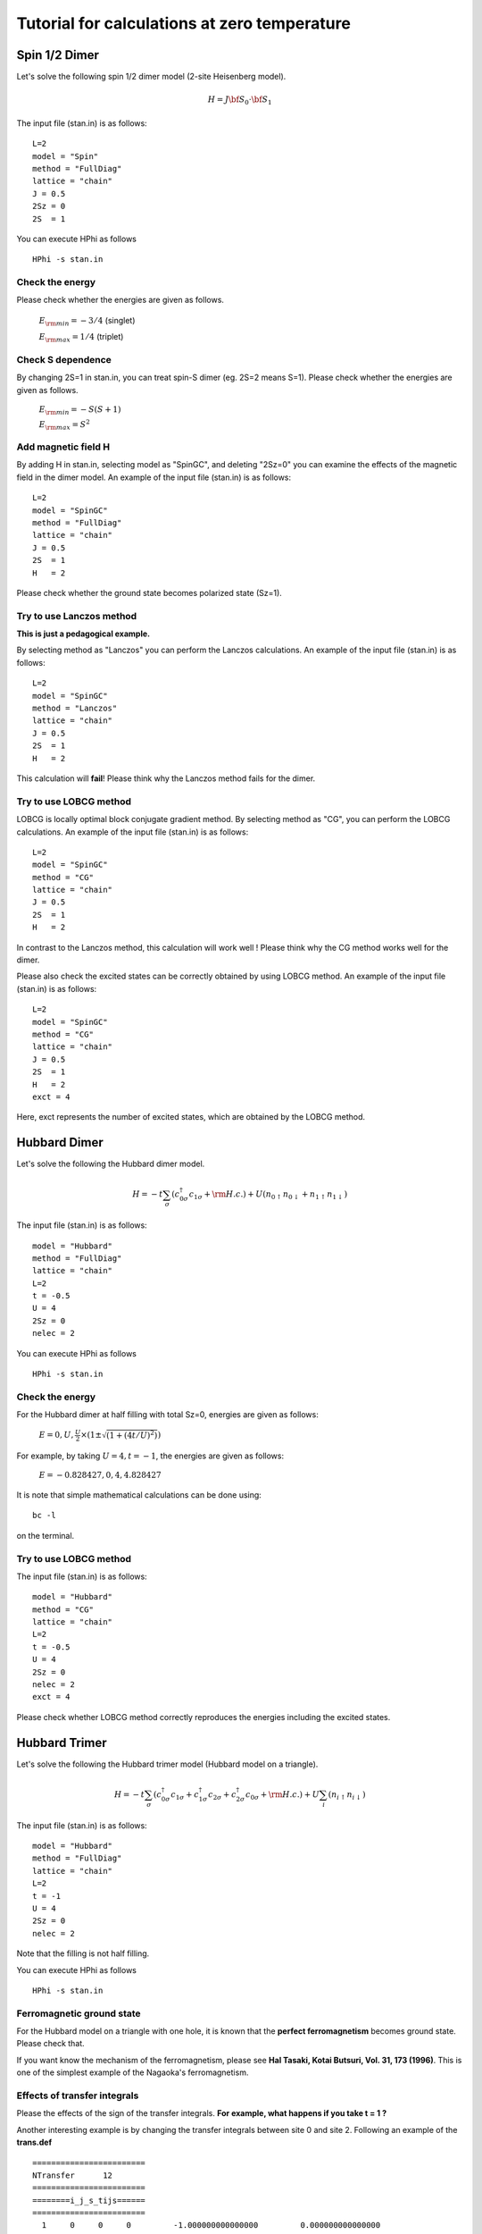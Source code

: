Tutorial for calculations at zero temperature
==============================
Spin 1/2 Dimer
^^^^^^^^^^^^^^^^^^^^^^^^^^^^^^^^^^^
Let's solve the following spin 1/2 dimer model (2-site Heisenberg model).

.. math::

 H = J {\bf S}_{0}\cdot{\bf S}_{1}

The input file (stan.in) is as follows::

 L=2
 model = "Spin" 
 method = "FullDiag" 
 lattice = "chain"
 J = 0.5
 2Sz = 0
 2S  = 1

You can execute HPhi as follows ::

 HPhi -s stan.in

Check the energy
"""""""""""""""""""""""""""""""
Please check whether the energies are given as follows.

 :math:`E_{\rm min}=-3/4` (singlet) 

 :math:`E_{\rm max}=1/4` (triplet) 

Check S dependence
"""""""""""""""""""""""""""""""
By changing 2S=1 in stan.in, you can treat spin-S dimer (eg. 2S=2 means S=1).
Please check whether the energies are given as follows.

 :math:`E_{\rm min}=-S(S+1)` 

 :math:`E_{\rm max}=S^2` 

Add magnetic field H
"""""""""""""""""""""""""""""""
By adding  H in stan.in, selecting model as "SpinGC", and deleting "2Sz=0" 
you can examine the 
effects of the magnetic field in the dimer model.
An example of the input file (stan.in) is as follows::

 L=2
 model = "SpinGC" 
 method = "FullDiag" 
 lattice = "chain"
 J = 0.5
 2S  = 1
 H   = 2

Please check whether the ground state becomes polarized state (Sz=1).


Try to use Lanczos method
"""""""""""""""""""""""""""""""
**This is just a pedagogical example.**

By selecting method as "Lanczos"
you can perform the Lanczos calculations.
An example of the input file (stan.in) is as follows::

 L=2
 model = "SpinGC" 
 method = "Lanczos" 
 lattice = "chain"
 J = 0.5
 2S  = 1
 H   = 2

This calculation will **fail**! 
Please think why the Lanczos method fails for the dimer. 


Try to use LOBCG method
"""""""""""""""""""""""""""""""
LOBCG is locally optimal block conjugate gradient method.
By selecting method as "CG",
you can perform the LOBCG calculations.
An example of the input file (stan.in) is as follows::

 L=2
 model = "SpinGC" 
 method = "CG" 
 lattice = "chain"
 J = 0.5
 2S  = 1
 H   = 2


In contrast to the Lanczos method, 
this calculation will work well ! 
Please think why the CG method works well for the dimer. 

Please also check the excited states can
be correctly obtained by using LOBCG method.
An example of the input file (stan.in) is as follows::

 L=2
 model = "SpinGC" 
 method = "CG" 
 lattice = "chain"
 J = 0.5
 2S  = 1
 H   = 2
 exct = 4

Here, exct represents the number of excited states, which are
obtained by the LOBCG method.

Hubbard Dimer
^^^^^^^^^^^^^^^^^^^^^^^^^^^^^^^^^^^
Let's solve the following the Hubbard dimer model.

.. math::

 H = -t \sum_{\sigma}(c_{0\sigma}^{\dagger}c_{1\sigma}+{\rm H.c.})
   +U(n_{0\uparrow}n_{0\downarrow}+n_{1\uparrow}n_{1\downarrow})

The input file (stan.in) is as follows::

 model = "Hubbard" 
 method = "FullDiag" 
 lattice = "chain" 
 L=2
 t = -0.5 
 U = 4
 2Sz = 0
 nelec = 2

You can execute HPhi as follows ::

 HPhi -s stan.in

Check the energy
"""""""""""""""""""""""""""""""
For the Hubbard dimer at half filling with total Sz=0, 
energies are given as follows:

 :math:`E=0,U,\frac{U}{2}\times(1\pm\sqrt{(1+(4t/U)^2)})` 

For example, by taking :math:`U=4,t=-1`, the 
energies are  given as follows:

 :math:`E=-0.828427, 0, 4, 4.828427` 

It is note that simple mathematical calculations 
can be done using:: 

 bc -l 

on the terminal.

Try to use LOBCG method
"""""""""""""""""""""""""""""""
The input file (stan.in) is as follows::

 model = "Hubbard" 
 method = "CG" 
 lattice = "chain" 
 L=2
 t = -0.5 
 U = 4
 2Sz = 0
 nelec = 2
 exct = 4

Please check whether LOBCG method correctly 
reproduces the energies including the excited states.

Hubbard Trimer
^^^^^^^^^^^^^^^^^^^^^^^^^^^^^^^^^^^
Let's solve the following the Hubbard trimer model 
(Hubbard model on a triangle).

.. math::

 H = -t \sum_{\sigma}(c_{0\sigma}^{\dagger}c_{1\sigma}+c_{1\sigma}^{\dagger}c_{2\sigma}
   +c_{2\sigma}^{\dagger}c_{0\sigma}+{\rm H.c.})
   +U\sum_{i}(n_{i\uparrow}n_{i\downarrow})

The input file (stan.in) is as follows::

 model = "Hubbard" 
 method = "FullDiag" 
 lattice = "chain" 
 L=2
 t = -1
 U = 4
 2Sz = 0
 nelec = 2

Note that the filling is not half filling.

You can execute HPhi as follows ::

 HPhi -s stan.in

Ferromagnetic ground state
"""""""""""""""""""""""""""""""
For the Hubbard model on a triangle with one hole, 
it is known that the **perfect ferromagnetism** becomes ground state.
Please check that. 

If you want know the mechanism of the 
ferromagnetism, please see 
**Hal Tasaki, Kotai Butsuri, Vol. 31, 173 (1996)**.
This is one of the simplest example of the 
Nagaoka's ferromagnetism.


Effects of transfer integrals
"""""""""""""""""""""""""""""""
Please the effects of the sign of
the transfer integrals. 
**For example, what happens if you take t = 1 ?**

Another interesting example is by changing 
the transfer integrals between site 0 and site 2.
Following an example of the **trans.def** ::

  ======================== 
  NTransfer      12  
  ======================== 
  ========i_j_s_tijs====== 
  ======================== 
    1     0     0     0         -1.000000000000000         0.000000000000000
    0     0     1     0         -1.000000000000000         0.000000000000000
    1     1     0     1         -1.000000000000000         0.000000000000000
    0     1     1     1         -1.000000000000000         0.000000000000000
    2     0     0     0         -2.000000000000000         0.000000000000000
    0     0     2     0         -2.000000000000000         0.000000000000000
    2     1     0     1         -2.000000000000000         0.000000000000000
    0     1     2     1         -2.000000000000000         0.000000000000000
    2     0     1     0         -1.000000000000000         0.000000000000000
    1     0     2     0         -1.000000000000000         0.000000000000000
    2     1     1     1         -1.000000000000000         0.000000000000000
    1     1     2     1         -1.000000000000000         0.000000000000000

Using this transfer integrals, please examine the
U dependence of the ground state.
Is there phase transition between singlet ground state and
the perfect ferromagnetism ?


Heisenberg chain (zero temperature)
^^^^^^^^^^^^^^^^^^^^^^^^^^^^^^^^^^^

Let's solve the following spin 1/2 Heisenberg model on the chain.

.. math::

 H = J \sum_{\langle i,j\rangle}{\bf S}_{i}\cdot{\bf S}_{j}

The input file (stan.in) for 16-site Heisenberg model is as follows::

 L       = 16
 model   = "Spin" 
 method  = "CG" 
 lattice = "chain"
 J = 1
 2Sz = 0
 2S  = 1

You can execute HPhi as follows ::

 HPhi -s stan.in

Check the energy
"""""""""""""""""""""""""""""""
Please check whether the energies are given as follows.

.. math::

 E_{0}= -7.142296 

Obtaining the excited state
"""""""""""""""""""""""""""""""
By adding **exct=2**, you can obtain the 2 low-energy states.
Please check the energies.

.. math::
  
 E_{0}= -7.142296

 E_{1}= -6.872107 

Size dependence of the spin gap
"""""""""""""""""""""""""""""""
The spin gap at finite system size is defined
as :math:`\Delta=E_{1}-E_{0}`. For 16-site,
we obtain :math:`\Delta\sim 0.2701`.

Please examine how :math:`\Delta` behaves
as a function of system size L.
(available system size on PC may be L=24)

Haldane gap
"""""""""""""""""""""""""""""""
By performing a similar calculations for S=1 system,
please examine  how :math:`\Delta` behaves
as a function of system size L.
It is known that the finite spin gap exists even
in the thermodynamic limit (:math:`L=\infty`).
This spin gap is often called Haldane gap.

J1-J2 Heisenberg model
^^^^^^^^^^^^^^^^^^^^^^^^^^^^^^^^^^^
Here, we solve the :math:`J_{1}-J_{2}` Heisenberg model on the square lattice, 
which is a canonical example of the frustrated magnets.
Its Hamiltonian is defined as

.. math::

  {\mathcal H}=J_{1}\sum_{\langle i,j\rangle }{\bf S}_{i}\cdot{\bf S}_{j}+J_{2}\sum_{\langle\langle i,j\rangle\rangle }{\bf S}_{i}\cdot{\bf S}_{j},

where :math:`J_{1}` (:math:`J_{2}`) represents the nearest (next-nearest) neighbor interactions.

An input file for treating :math:`J_{1}-J_{2}` Heisenberg model is given as ::

 model = "Spin" 
 method = "CG" 
 lattice = "square" 
 L = 4
 W = 4
 J = 1
 J' = 1
 2S = 1
 2Sz = 0
 exct = 2

Here, J (J') represents :math:`J_{1}` (:math:`J_{2}`).

Calculations of spin structure factors for ground state
"""""""""""""""""""""""""""""""
First, we calculate the spin structure factors, which are defined as

.. math::

  S({\bf q})=\frac{1}{N_{\rm s}}\sum_{i,j} {\bf S}_{i}\cdot{\bf S}_{j}

To calculate :math:`S({\bf q})`, it is necessary to prepare
a proper input file for two-body Green functions.
By using a python script **MakeGreen.py** (HPhi/tool/ForSq/MakeGreen.py),
you can generate **greentwo.def** for calculating :math:`S({\bf q})`.
To use  **MakeGreen.py** , an input file for specifying lattice geometry (**input.txt**) is necessary,
whose form is given as follows ::

 Lx 4
 Ly 4
 Lz 1
 orb_num 1

Here, Lx (orb_num) represents the length of the x direction (number of orbitals).

By using a python script **CalcSq.py** (HPhi/tool/ForSq/CalcSq.py),
you can calculate :math:`S({\bf q})` from **output/zvo_cisajscktalt_eigen0.dat**.

Procedure for calculating and visualizing :math:`S({\bf q})` is given as follows ::
 1. HPhi -sdrt stan.in
 2. pyhton3 MakeGreen.def (input.txt is necessary)
 3. HPhi -e namelist.def 
 4. python3 CalcSq.py (input.txt is necessary)
 5. You can obtain **Sq_eigen0.dat** !!
 6. plot "Sq_eigen0.dat" u 1:2:3 (using gnuplot)

Following the procedure, please see how :math:`S({\bf q})` changes
by changing J'.
As an example, we show :math:`S({\bf q})` for J1/J2=0 and 1 below.

.. image:: ../../figs/J1J2_Sq.*
   :align: center

Calculations of spin structure factors for excited states
"""""""""""""""""""""""""""""""
By changing exct in stan.in, you can obtain several excited states.
For those excited states, by changing **max_num=1** as ,for example, **max_num=4**,
you can obtain  :math:`S({\bf q})` for the excited states.

Please see how :math:`S({\bf q})` in the excited states 
changes by changing J'. For example, please check 
what is the nature of the
first excited state J'=0,0.5, and 1.
 

How to use Expert mode
^^^^^^^^^^^^^^^^^^^^^^^^^^^^^^^^^^^
If you prepare input files, you can perform calculations for
arbitrary Hamiltonians with any one-body potentials and the two-body interactions.   
By taking spin 1/2 system as an example,
we explain how to prepare input files.
For spin 1/2 system, we prepare simple python scripts (**HPhi/tool/ExpertSpin/MakeDef.py**)that
can generate the input files for general Hamiltonians, which are defined as

.. math::

  {\mathcal H}=\sum_{i,j} J_{i,j}^{\alpha,\beta} {\bf S}_{i}^{\alpha} {\bf S}_{j}^{\beta}.

To use *MakeDef.py*, it is necessary to prepare two input files,
**input.txt** and **pair.txt**. 

In **input.txt**, two parameters **Ns** (number of sites) and **exct** (number of excited states)
are specified.

Below is an example of **input.txt** for 2 site Heisenberg model ::

 Ns 2
 exct 2

In **pair.txt**, you specify the interaction terms in the form

.. math::
  i~~~~~j~~~~~\alpha~~~~~\beta~~~~~J_{i,j}^{\alpha,\beta}


Below is an example of **pair.txt** for 2 site Heisenberg model ::

 0 1 x x 0.5
 0 1 y y 0.5
 0 1 z z 0.5

You can also specify the non-diagonal interaction as ::

 0 1 x x 0.5
 0 1 y y 0.5
 0 1 z z 0.5
 0 1 x y 0.5
 0 1 x z 0.5
 0 1 y z 0.5

Note that interaction terms must be specified for **(x,y), (x,z), (y,z)**
and **(y,x), (z,x), (z,y) cannot be used**.

Exercise
"""""""""""
By changing **pair.txt** and **input.txt**,
you can treat your favorite models.
For example, please try to make input files
for the **Kitaev model** on the honeycomb lattice.
We note that the **Kitaev model** can be used in the Standard mode.

Another example is the **XY model** on the chain.
In the standard model,
you can also treat **XY model** by omitting
"CoulombInter  coulombinter.def"  and
"Hund  hund.def" in namelist.def.


Use eigenvectors
^^^^^^^^^^^^^^^^^^^^^^^^^
In this tutorial, we will study how to read the eigenvectors.
In the standard mode, setting ``EigenVecIO = "Out"`` makes HPhi to write the calculated eigenvectors as ``output/zvo_eigenvec_[index]_rank_[rank].dat``, where ``[index]`` is the index of the states (e.g., the ground state has ``[index] = 0``) and ``[rank]`` is the rank of the process.
In the MPI parallelization with Npara processes, HPhi splits the whole Hilbert space into the Npara blocks and each process treats the one of them.
The file format is described in the `reference manual <http://issp-center-dev.github.io/HPhi/manual/master/en/html/filespecification/outputfiles_en/tmpvec_en.html>`_ .
For example, the following python function reads the vector::

  def read_gs(*, index=0, rank=0):
      import numpy as np
      from os.path import join
      from struct import unpack

      filename = join("output",
                      "zvo_eigenvec_{}_rank_{}.dat".format(index,
                                                           rank))
      with open(filename, "rb") as f:
          f.read(4)
          nelems = unpack("L", f.read(8))[0]
          ret = np.zeros(nelems, dtype=np.complex)
          f.read(16)
          for i in range(nelems):
              re = unpack("d", f.read(8))[0]
              im = unpack("d", f.read(8))[0]
              ret[i] = np.complex(re, im)
          return ret

Exercise
"""""""""""
Check the orthogonality of the eigenvectors calculated by the LOBCG method by calculating the norm and the inner-product of some of the eigenvectors.

Hint: In the standard mode, the ``exct`` keyword controls the number of eigenvectors to be calculated.
